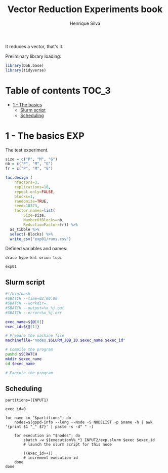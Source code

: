 #+title: Vector Reduction Experiments book
#+author: Henrique Silva
#+email: hcpsilva@inf.ufrgs.br
#+infojs_opt:
#+property: session *R*
#+property: cache yes
#+property: results graphics
#+property: exports both
#+property: tangle yes

It reduces a vector, that's it.

Preliminary library loading:

#+begin_src R :session :results none
library(DoE.base)
library(tidyverse)
#+end_src

* Table of contents                                                   :TOC_3:
- [[#1---the-basics][1 - The basics]]
  - [[#slurm-script][Slurm script]]
  - [[#scheduling][Scheduling]]

* 1 - The basics                                                        :EXP:

The test experiment.

#+begin_src R :session :results none
size = c("P", "M", "G")
nb = c("P", "M", "G")
fr = c("P", "M", "G")

fac.design (
    nfactors=3,
    replications=10,
    repeat.only=FALSE,
    blocks=1,
    randomize=TRUE,
    seed=10373,
    factor.names=list(
        Size=size,
        NumberOfBlocks=nb,
        ReductionFactor=fr)) %>%
  as_tibble %>%
  select(-Blocks) %>%
  write_csv("exp01/runs.csv")
#+end_src

Defined variables and names:

#+name: machines
#+begin_example
draco hype knl orion tupi
#+end_example

#+name: experiment_id
#+begin_example
exp01
#+end_example

** Slurm script

#+begin_src bash :tangle exp01/exp.slurm
#!/bin/bash
#SBATCH --time=02:00:00
#SBATCH --workdir=.
#SBATCH --output=%x_%j.out
#SBATCH --error=%x_%j.err

exec_name=${@[0]}
exec_id=${@[1]}

# Prepare the machine file
machinefile="nodes.$SLURM_JOB_ID.$exec_name.$exec_id"

# Compile the program
pushd $SCRATCH
mkdir $exec_name
cd $exec_name

# Execute the program
#+end_src

** Scheduling

#+begin_src shell :var INPUT1=machines INPUT2=experiment_id
partitions=(INPUT1)

exec_id=0

for name in "$partitions"; do
    nodes=$(gppd-info --long --Node -S NODELIST -p $name -h | awk '{print $1 "_" $7}' | paste -s -d" " -)

    for execution in "$nodes"; do
        sbatch -w ${execution%%_*} INPUT2/exp.slurm $exec $exec_id
        # launch the slurm script for this node

        ((exec_id++))
        # increment execution id
    done
done
#+end_src
